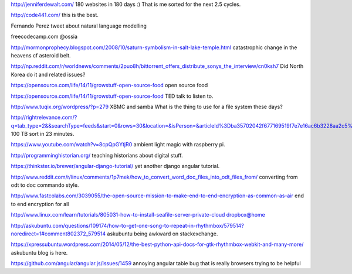 .. title: Stuff to look at
.. slug: stuff-to-look-at
.. date: 2014-12-19 02:52:36 UTC
.. tags: 
.. link: 
.. description: 
.. type: text


http://jenniferdewalt.com/ 180 websites in 180 days :) That is me
sorted for the next 2.5 cycles.


http://code441.com/ this is the best.  

Fernando Perez tweet about natural language modelling

freecodecamp.com @ossia

http://mormonprophecy.blogspot.com/2008/10/saturn-symbolism-in-salt-lake-temple.html
catastrophic change in the heavens cf asteroid belt.

http://np.reddit.com/r/worldnews/comments/2puo8h/bittorrent_offers_distribute_sonys_the_interview/cn0ksh7
Did North Korea do it and related issues?

https://opensource.com/life/14/11/growstuff-open-source-food  open
source food

https://opensource.com/life/14/11/growstuff-open-source-food TED talk
to listen to.

http://www.tuqix.org/wordpress/?p=279 XBMC and samba What is the thing
to use for a file system these days?

http://rightrelevance.com/?q=tab_type=2&&searchType=feeds&start=0&rows=30&location=&isPerson=&articleId%3Dba35702042f677169519f7e7e16ac6b3228aa2c5%26value%3Dopen%20source%20software%26taccount%3Dfreeopensourrce%26topic%3Dopen%20source%20software
100 TB sort in 23 minutes.

https://www.youtube.com/watch?v=8cpQpGYtjR0 ambient light magic with
raspberry pi.

http://programminghistorian.org/ teaching historians about digital
stuff.



https://thinkster.io/brewer/angular-django-tutorial/ yet another
django angular tutorial.

http://www.reddit.com/r/linux/comments/1p7mek/how_to_convert_word_doc_files_into_odt_files_from/
converting from odt to doc commando style.

http://www.fastcolabs.com/3039055/the-open-source-mission-to-make-end-to-end-encryption-as-common-as-air
end to end encryption for all

http://www.linux.com/learn/tutorials/805031-how-to-install-seafile-server-private-cloud
dropbox@home

http://askubuntu.com/questions/109174/how-to-get-one-song-to-repeat-in-rhythmbox/579514?noredirect=1#comment802372_579514
askubuntu being awkward on stackexchange.




https://xpressubuntu.wordpress.com/2014/05/12/the-best-python-api-docs-for-gtk-rhythmbox-webkit-and-many-more/
askubuntu blog is here.

https://github.com/angular/angular.js/issues/1459 annoying angular
table bug that is really browsers trying to be helpful

